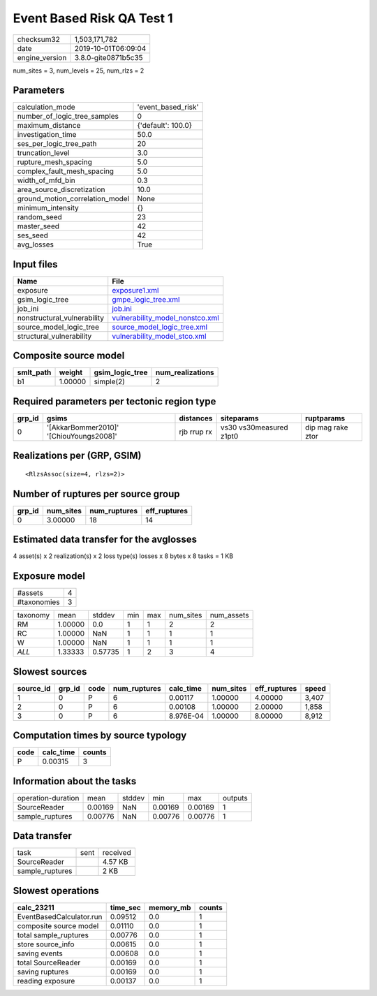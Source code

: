 Event Based Risk QA Test 1
==========================

============== ===================
checksum32     1,503,171,782      
date           2019-10-01T06:09:04
engine_version 3.8.0-gite0871b5c35
============== ===================

num_sites = 3, num_levels = 25, num_rlzs = 2

Parameters
----------
=============================== ==================
calculation_mode                'event_based_risk'
number_of_logic_tree_samples    0                 
maximum_distance                {'default': 100.0}
investigation_time              50.0              
ses_per_logic_tree_path         20                
truncation_level                3.0               
rupture_mesh_spacing            5.0               
complex_fault_mesh_spacing      5.0               
width_of_mfd_bin                0.3               
area_source_discretization      10.0              
ground_motion_correlation_model None              
minimum_intensity               {}                
random_seed                     23                
master_seed                     42                
ses_seed                        42                
avg_losses                      True              
=============================== ==================

Input files
-----------
=========================== ====================================================================
Name                        File                                                                
=========================== ====================================================================
exposure                    `exposure1.xml <exposure1.xml>`_                                    
gsim_logic_tree             `gmpe_logic_tree.xml <gmpe_logic_tree.xml>`_                        
job_ini                     `job.ini <job.ini>`_                                                
nonstructural_vulnerability `vulnerability_model_nonstco.xml <vulnerability_model_nonstco.xml>`_
source_model_logic_tree     `source_model_logic_tree.xml <source_model_logic_tree.xml>`_        
structural_vulnerability    `vulnerability_model_stco.xml <vulnerability_model_stco.xml>`_      
=========================== ====================================================================

Composite source model
----------------------
========= ======= =============== ================
smlt_path weight  gsim_logic_tree num_realizations
========= ======= =============== ================
b1        1.00000 simple(2)       2               
========= ======= =============== ================

Required parameters per tectonic region type
--------------------------------------------
====== ======================================= =========== ======================= =================
grp_id gsims                                   distances   siteparams              ruptparams       
====== ======================================= =========== ======================= =================
0      '[AkkarBommer2010]' '[ChiouYoungs2008]' rjb rrup rx vs30 vs30measured z1pt0 dip mag rake ztor
====== ======================================= =========== ======================= =================

Realizations per (GRP, GSIM)
----------------------------

::

  <RlzsAssoc(size=4, rlzs=2)>

Number of ruptures per source group
-----------------------------------
====== ========= ============ ============
grp_id num_sites num_ruptures eff_ruptures
====== ========= ============ ============
0      3.00000   18           14          
====== ========= ============ ============

Estimated data transfer for the avglosses
-----------------------------------------
4 asset(s) x 2 realization(s) x 2 loss type(s) losses x 8 bytes x 8 tasks = 1 KB

Exposure model
--------------
=========== =
#assets     4
#taxonomies 3
=========== =

======== ======= ======= === === ========= ==========
taxonomy mean    stddev  min max num_sites num_assets
RM       1.00000 0.0     1   1   2         2         
RC       1.00000 NaN     1   1   1         1         
W        1.00000 NaN     1   1   1         1         
*ALL*    1.33333 0.57735 1   2   3         4         
======== ======= ======= === === ========= ==========

Slowest sources
---------------
========= ====== ==== ============ ========= ========= ============ =====
source_id grp_id code num_ruptures calc_time num_sites eff_ruptures speed
========= ====== ==== ============ ========= ========= ============ =====
1         0      P    6            0.00117   1.00000   4.00000      3,407
2         0      P    6            0.00108   1.00000   2.00000      1,858
3         0      P    6            8.976E-04 1.00000   8.00000      8,912
========= ====== ==== ============ ========= ========= ============ =====

Computation times by source typology
------------------------------------
==== ========= ======
code calc_time counts
==== ========= ======
P    0.00315   3     
==== ========= ======

Information about the tasks
---------------------------
================== ======= ====== ======= ======= =======
operation-duration mean    stddev min     max     outputs
SourceReader       0.00169 NaN    0.00169 0.00169 1      
sample_ruptures    0.00776 NaN    0.00776 0.00776 1      
================== ======= ====== ======= ======= =======

Data transfer
-------------
=============== ==== ========
task            sent received
SourceReader         4.57 KB 
sample_ruptures      2 KB    
=============== ==== ========

Slowest operations
------------------
======================== ======== ========= ======
calc_23211               time_sec memory_mb counts
======================== ======== ========= ======
EventBasedCalculator.run 0.09512  0.0       1     
composite source model   0.01110  0.0       1     
total sample_ruptures    0.00776  0.0       1     
store source_info        0.00615  0.0       1     
saving events            0.00608  0.0       1     
total SourceReader       0.00169  0.0       1     
saving ruptures          0.00169  0.0       1     
reading exposure         0.00137  0.0       1     
======================== ======== ========= ======